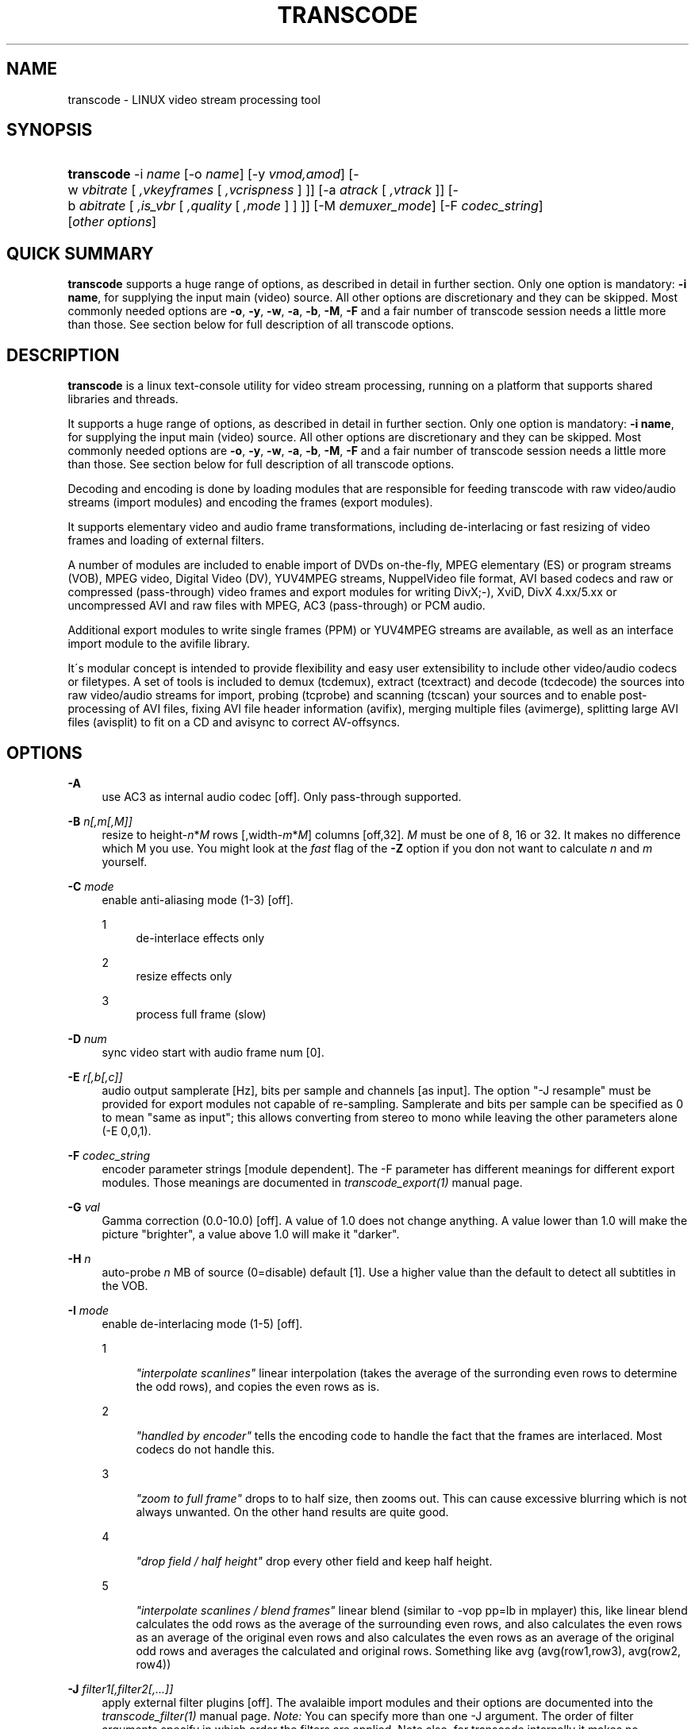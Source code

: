.\"     Title: transcode
.\"    Author: 
.\" Generator: DocBook XSL Stylesheets v1.73.2 <http://docbook.sf.net/>
.\"      Date: 14th July 2008
.\"    Manual: 14th July 2008
.\"    Source: transcode(1)
.\"
.TH "TRANSCODE" "1" "14th July 2008" "transcode(1)" "14th July 2008"
.\" disable hyphenation
.nh
.\" disable justification (adjust text to left margin only)
.ad l
.SH "NAME"
transcode \- LINUX video stream processing tool
.SH "SYNOPSIS"
.HP 10
\fBtranscode\fR \-i\ \fIname\fR [\-o\ \fIname\fR] [\-y\ \fIvmod,amod\fR] [\-w\ \fIvbitrate\fR\ [\ \fI,vkeyframes\fR\ [\ \fI,vcrispness\fR\ ]\ ]] [\-a\ \fIatrack\fR\ [\ \fI,vtrack\fR\ ]] [\-b\ \fIabitrate\fR\ [\ \fI,is_vbr\fR\ [\ \fI,quality\fR\ [\ \fI,mode\fR\ ]\ ]\ ]] [\-M\ \fIdemuxer_mode\fR] [\-F\ \fIcodec_string\fR] [\fIother\fR\ \fIoptions\fR]
.SH "QUICK SUMMARY"
.PP

\fBtranscode\fR
supports a huge range of options, as described in detail in further section\&. Only one option is mandatory:
\fB\-i name\fR, for supplying the input main (video) source\&. All other options are discretionary and they can be skipped\&. Most commonly needed options are
\fB\-o\fR,
\fB\-y\fR,
\fB\-w\fR,
\fB\-a\fR,
\fB\-b\fR,
\fB\-M\fR,
\fB\-F\fR
and a fair number of transcode session needs a little more than those\&. See section below for full description of all transcode options\&.
.SH "DESCRIPTION"
.PP

\fBtranscode\fR
is a linux text\-console utility for video stream processing, running on a platform that supports shared libraries and threads\&.
.PP
It supports a huge range of options, as described in detail in further section\&. Only one option is mandatory:
\fB\-i name\fR, for supplying the input main (video) source\&. All other options are discretionary and they can be skipped\&. Most commonly needed options are
\fB\-o\fR,
\fB\-y\fR,
\fB\-w\fR,
\fB\-a\fR,
\fB\-b\fR,
\fB\-M\fR,
\fB\-F\fR
and a fair number of transcode session needs a little more than those\&. See section below for full description of all transcode options\&.
.PP
Decoding and encoding is done by loading modules that are responsible for feeding transcode with raw video/audio streams (import modules) and encoding the frames (export modules)\&.
.PP
It supports elementary video and audio frame transformations, including de\-interlacing or fast resizing of video frames and loading of external filters\&.
.PP
A number of modules are included to enable import of DVDs on\-the\-fly, MPEG elementary (ES) or program streams (VOB), MPEG video, Digital Video (DV), YUV4MPEG streams, NuppelVideo file format, AVI based codecs and raw or compressed (pass\-through) video frames and export modules for writing DivX;\-), XviD, DivX 4\&.xx/5\&.xx or uncompressed AVI and raw files with MPEG, AC3 (pass\-through) or PCM audio\&.
.PP
Additional export modules to write single frames (PPM) or YUV4MPEG streams are available, as well as an interface import module to the avifile library\&.
.PP
It\'s modular concept is intended to provide flexibility and easy user extensibility to include other video/audio codecs or filetypes\&. A set of tools is included to demux (tcdemux), extract (tcextract) and decode (tcdecode) the sources into raw video/audio streams for import, probing (tcprobe) and scanning (tcscan) your sources and to enable post\-processing of AVI files, fixing AVI file header information (avifix), merging multiple files (avimerge), splitting large AVI files (avisplit) to fit on a CD and avisync to correct AV\-offsyncs\&.
.SH "OPTIONS"
.PP
\fB\-A \fR
.RS 4
use AC3 as internal audio codec [off]\&. Only pass\-through supported\&.
.RE
.PP
\fB\-B \fR \fIn[,m[,M]]\fR
.RS 4
resize to height\-\fIn\fR*\fIM\fR
rows [,width\-\fIm\fR*\fIM\fR] columns [off,32]\&.
\fIM\fR
must be one of 8, 16 or 32\&. It makes no difference which M you use\&. You might look at the
\fIfast\fR
flag of the
\fB\-Z\fR
option if you don not want to calculate
\fIn\fR
and
\fIm\fR
yourself\&.
.RE
.PP
\fB\-C \fR \fImode\fR
.RS 4
enable anti\-aliasing mode (1\-3) [off]\&.
.PP
1
.RS 4
de\-interlace effects only
.RE
.PP
2
.RS 4
resize effects only
.RE
.PP
3
.RS 4
process full frame (slow)
.RE
.RE
.PP
\fB\-D \fR \fInum\fR
.RS 4
sync video start with audio frame num [0]\&.
.RE
.PP
\fB\-E \fR \fIr[,b[,c]]\fR
.RS 4
audio output samplerate [Hz], bits per sample and channels [as input]\&. The option "\-J resample" must be provided for export modules not capable of re\-sampling\&. Samplerate and bits per sample can be specified as 0 to mean "same as input"; this allows converting from stereo to mono while leaving the other parameters alone (\-E 0,0,1)\&.
.RE
.PP
\fB\-F \fR \fIcodec_string\fR
.RS 4
encoder parameter strings [module dependent]\&. The \-F parameter has different meanings for different export modules\&. Those meanings are documented in
\fItranscode_export(1)\fR
manual page\&.
.RE
.PP
\fB\-G \fR \fIval\fR
.RS 4
Gamma correction (0\&.0\-10\&.0) [off]\&. A value of 1\&.0 does not change anything\&. A value lower than 1\&.0 will make the picture "brighter", a value above 1\&.0 will make it "darker"\&.
.RE
.PP
\fB\-H \fR \fIn\fR
.RS 4
auto\-probe
\fIn\fR
MB of source (0=disable) default [1]\&. Use a higher value than the default to detect all subtitles in the VOB\&.
.RE
.PP
\fB\-I \fR \fImode\fR
.RS 4
enable de\-interlacing mode (1\-5) [off]\&.
.PP
1
.RS 4

\fI"interpolate scanlines"\fR
linear interpolation (takes the average of the surronding even rows to determine the odd rows), and copies the even rows as is\&.
.RE
.PP
2
.RS 4

\fI"handled by encoder"\fR
tells the encoding code to handle the fact that the frames are interlaced\&. Most codecs do not handle this\&.
.RE
.PP
3
.RS 4

\fI"zoom to full frame"\fR
drops to to half size, then zooms out\&. This can cause excessive blurring which is not always unwanted\&. On the other hand results are quite good\&.
.RE
.PP
4
.RS 4

\fI"drop field / half height"\fR
drop every other field and keep half height\&.
.RE
.PP
5
.RS 4

\fI"interpolate scanlines / blend frames"\fR
linear blend (similar to \-vop pp=lb in mplayer) this, like linear blend calculates the odd rows as the average of the surrounding even rows, and also calculates the even rows as an average of the original even rows and also calculates the even rows as an average of the original odd rows and averages the calculated and original rows\&. Something like avg (avg(row1,row3), avg(row2, row4))
.RE
.RE
.PP
\fB\-J \fR \fIfilter1[,filter2[,\&.\&.\&.]]\fR
.RS 4
apply external filter plugins [off]\&. The avalaible import modules and their options are documented into the
\fItranscode_filter(1)\fR
manual page\&.
\fINote:\fR
You can specify more than one \-J argument\&. The order of filter arguments specify in which order the filters are applied\&. Note also, for transcode internally it makes no difference whether you do "\-J filter1 \-J filter2" or "\-J filter1,filter2"\&. Use \'tcmodinfo \-i
\fINAME\fR\' to get more information about the filter_\fINAME\fR\&. Not all filters support this but most of them do\&. Some of the filter plugins have additional documentation in the docs/ directory\&.
.RE
.PP
\fB\-L \fR \fIn\fR
.RS 4
seek to VOB stream offset
\fIn\fRx2kB default [0]\&. This option is usually calculated automatically when giving \-\-nav_seek and \-c\&.
.RE
.PP
\fB\-K \fR
.RS 4
enable black/white by removing colors mode (grayscale) [off]\&. Please note this does not necessarily lead to a smaller image / better compression\&. For YUV mode, this is done by emptying the chroma planes, for RGB mode a weightend grayscale value is computed\&.
.RE
.PP
\fB\-M \fR \fImode\fR
.RS 4
demuxer PES AV sync modes (0\-4) [1]\&.
.PP
\fIOverview\fR
.RS 4
The demuxer takes care that the right video frames go together with the right audio frame\&. This can sometimes be a complex task and transcode tries to aid you as much as possible\&.
\fIWARNING:\fR
It does make a difference if you (the user) specifies a demuxer to use or if transcode resp\&. tcprobe(1) chooses the one which it thinks is right for your material\&. This is done on purpose to avoid mystic side\-effects\&. So think twice, wether you specify a demuxer or let transcode choose one or you might end up with an off\-sync result\&.
.RE
.PP
0
.RS 4
Pass\-through\&. Do not mess with the stream, switch off any synchronization/demuxing process\&.
.RE
.PP
1
.RS 4
PTS only (default)\&. Synchronize video and audio by inspecting PTS/DTS time stamps of audio and video\&. Preferred mode for PAL VOB streams and DVDs\&.
.RE
.PP
2
.RS 4
NTSC VOB stream synchronization feature\&. This mode generates synchronization information for transcode by analyzing the frame display time\&.
.RE
.PP
3
.RS 4
(like \-M 1): sync AV at initial PTS, but invokes "\-D/\-\-av_fine_ms" options internally based on "tcprobe" PTS analysis\&. PTS stands for Presentation Time Stamp\&.
.RE
.PP
4
.RS 4
(like \-M 2): initial PTS / enforce frame rate, with additional frame rate enforcement (for NTSC)\&.
.RE
.RE
.PP
\fB\-N \fR \fIformat\fR
.RS 4
select export format\&. Default is mp3 for audio, and module\-dependant format for video\&. This option has two different behaviours and accepts two different set of options, as side\-effect of ongoing export module transition\&. For old\-style modules (current default, as found in 1\&.0\&.x series), argument is audio format ID has hexadecimal value: see below for a list of recognized IDs\&. Default id, so default format for audio exported track, is MP3 (0x55)\&. If you are using, the transcode\'s the new\-style encode/multiplex modules (still under development, see the encode and multiplex directories), argument is a comma\-separated pair of export format names\&. Use tcmodinfo tool to check out what new\-style export module support what formats\&.
.sp
Available format for old\-style behaviour are:
.PP
\fI0x1\fR
.RS 4
PCM uncompressed audio
.RE
.PP
\fI0x50\fR
.RS 4
MPEG layer\-2 aka MP2
.RE
.PP
\fI0x55\fR
.RS 4
MPEG layer\-3 aka MP3\&. Also have a look at \-\-lame_preset if you intend to do VBR audio\&.
.RE
.PP
\fI0x2000\fR
.RS 4
AC3 audio
.RE
.PP
\fI0xfffe\fR
.RS 4
OGG/Vorbis audio
.RE
.RE
.PP
\fB\-O \fR
.RS 4
skip flushing of buffers at encoder stop [off, do flushing at each stop]\&.
.RE
.PP
\fB\-P \fR \fIflag\fR
.RS 4
pass\-through flag (0=off|1=V|2=A|3=A+V) [0]\&. Pass\-through for
\fIflag\fR
!= 1 is broken and not a trivial thing to fix\&.
.sp
You can pass\-through DV video, AVI files and MPEG2 video\&. When doing MPEG2 pass\-through (together with the \-y raw module), you can give a requantization factor by using \-w (for example \-w 1\&.5), this will make the MPEG2 stream smaller\&.
.sp
The pass\-through mode is useful for reconstruction of a broken index of an AVI file\&. The \-x ffmpeg import\-module analyzes the compressed bitstream and can detect a keyframe for DIV3, MPEG4 (DivX, XviD, \&.\&.) and other formats\&. It then sets an internal flag which the export module will respect when writing the frame out\&.
.RE
.PP
\fB\-Q \fR \fIn[,m]\fR
.RS 4
encoding[,decoding] quality (0=fastest\-5=best) [5,5]\&.
.RE
.PP
\fB\-R \fR \fIn[,f1[,f2]]\fR
.RS 4
enable multi\-pass encoding (0\-3) [0,divx4\&.log,pcm\&.log]\&.
.PP
0 Constant bitrate (CBR) encoding\&. [default]
.RS 4
The codec tries to achieve constant bitrate output\&. This means, each encoded frame is mostly the same size\&. This type of encoding can help in maintaining constant filling of hardware buffer on set top players or smooth streaming over networks\&. By the way, Constant bitrate is often obtained sacrifying quality during high motion scenes\&.
.RE
.PP
1 Variable bitrate encoding: First pass\&.
.RS 4
In this mode, the codec analyses the complete sequence in order to collect data that can improve the distribution of bits in a second VBR pass\&. The collected data is written to second sub argument (default: divx4\&.log)\&. This data is codec dependant and cannot be used across codecs\&. It is strongly advised to use the same codec settings for the VBR analysis pass and the VBR encoding pass if you want predictable results\&.
.sp
The video output of the first pass is not of much use and can grow very large\&. It\'s a good idea to not save the video output to a file but directly to /dev/null\&. Usually the bitrate is ignored during first pass\&.
.sp
Disabling audio export makes sense too, so use \-y codec,null\&. It is
\fInot\fR
recommended to disable the audio
\fIimport\fR
because transcode might drop video frames to keep audio and video in sync\&. This is not possible when the audio import is disabled\&. It may lead to the fact that the codec will see a different sequence of frames which effectively renders the log file invalid\&.
.RE
.PP
2 Variable bitrate encoding: Second pass\&.
.RS 4
The first pass allowed the codec collecting data about the complete sequence\&. During the second pass, the codec will use that data in order to find an efficient bit distribution that respects both the desired bitrate and the natural bitrate curve shape\&. This ensures a good compromise between quality and desired bitrate\&.
.sp
Make sure you activate both sound and video encoding during this pass\&.
.RE
.PP
3 Constant quantizer encoding\&.
.RS 4
The quantizer is the "compression level" of the picture\&. The lower the quantizer is, the higher is the quality of the picture\&. This mode can help in making sure the sequence is encoded at constant quality, but no prediction can be made on the final bitrate\&. When using this mode, the
\fB\-w\fR
option changes its meaning, it now takes the quantizer ranging from 1 to 31\&. Note that constant quantizer encoding is not supported with some codecs (notably mpeg1/2/4 with \-y ffmpeg)\&.
.RE
.RE
.PP
\fB\-S \fR \fIunit[,s1\-s2]\fR
.RS 4
process program stream unit[,s1\-s2] sequences [0,all]\&. This option is a bit redundant to \-\-psu*\&. This option lets you specify which units you want to have decoded or skipped\&. At a program stream unit boundary, all (internal) mpeg timers are reset to 0\&. tcprobe will tell you how many units are in one file\&.
.RE
.PP
\fB\-T \fR \fIt[,c[,a]]\fR
.RS 4
select DVD title[,chapter[,angle]] [1,1,1]\&. Only a single chapter is transcoded\&. Use
\fB\-T\fR
1,\-1 to trancode all chapters in a row\&. You can even specify chapter ranges\&.
.RE
.PP
\fB\-U \fR \fIbase\fR
.RS 4
process DVD in chapter mode to base\-ch%02d\&.avi [off]\&.
.RE
.PP
\fB\-V \fR \fIformat\fR
.RS 4
select video layout / colour space for internal processing\&. Possible values for this options are: yuv420p (default), yuv422p, rgb24
.sp
yuv420p is default because it is most codecs\' internal format so there is no need for conversions\&. Some modules may not support it though: use rgb in that case\&.
.sp
rgb24 is the old (pre\-0\&.6\&.13) transcode internal format\&. Most codecs do not support this format natively and have to convert it to/from YUV first, so only use this option if you\'re really sure or you want to use a module that doesn\'t support YUV\&.
.sp
yuv422p is an experimental feature and a developers playground\&. Not many import, export and filter modules support this colorspace\&. A 4:2:2 colorspace offers much more quality than the consumer oriented 4:2:0 colorspaces like I420/YV12\&. Most equipment in film and video post\-production uses YUV422\&. YUV422 doubles the precision for chroma (color difference) information in the image\&.
.sp
All internal transformations are supported in YUV422 mode (clipping, flipping, zooming, etc)\&.
.RE
.PP
\fB\-W \fR \fIn,m[,nav_file]\fR
.RS 4
autosplit and process part
\fIn\fR
of
\fIm\fR
(VOB only) [off]
.RE
.PP
\fB\-X \fR \fIn[,m,[M]]\fR
.RS 4
resize to height+\fIn\fR*\fIM\fR
rows [,width+\fIm\fR*\fIM\fR] columns [off,32]\&. M must be one of 8, 16 or 32\&. It makes no difference which M you use\&. You might look at the
\fIfast\fR
flag of the
\fB\-Z\fR
option if you do not want to calculate
\fIn\fR
and
\fIm\fR
yourself\&.
.RE
.PP
\fB\-Y \fR \fItop[,left[,bottom[,right]]]\fR
.RS 4
select (encoder) frame region by clipping border\&. Negative values add a border [off]\&.
.RE
.PP
\fB\-Z \fR \fIwidthxheight[,fast|interlaced]\fR
.RS 4
resize to
\fIwidth\fR
columns,
\fIheight\fR
rows with filtering [off,notfast,notinterlaced]\&. If
\fIfast\fR
is given, transcode will calculate the parameters for
\fB\-X\fR
and/or
\fB\-B\fR\&. The file
\fBfast\fR
can only be used when the import and export geometry of an image is a multiple of 8\&.
.sp
In fast mode, a faster but less precise resizing algorithm will be used resulting in a slightly less good quality\&. Beside this (small) drawback, it is worth a try\&.
.sp
If
\fIinterlaced\fR
is given, transcode will assume the frame is interlaced when resizing, and resize each field independently\&. This will give better results on interlaced video, but is incompatible with fast mode\&. Also, the height (both old and new) must be a multiple of 4\&.
.sp
It is also possible to omit
\fIwidth\fR
OR
\fIheight\fR\&. In this case, transcode will calculate the missing value using the import aspect ratio\&. The new value will be aligned to be a multiple of 8\&. Using an additional
\fIfast\fR
or
\fIinterlaced\fR
is also possible\&.
.sp
Examples (assume input is a 16:9 coded file at 720x576):
.sp
.RS 4
.nf
                        \-Z 576x328           uses filtered zoom\&.
                        \-Z 576x328,fast      uses fast zoom\&.
                        \-Z 576x,fast         guess 328 and do fast zoom\&.
                        \-Z x328,interlaced   guess 576 and do interlaced zoom\&.
                    
.fi
.RE
If you also set
\fB\-\-export_prof\fR, you can use just "fast" to indicate that fast resizing is wanted (likewise with "interlaced")\&.
.RE
.PP
\fB\-a \fR \fIach[,vch]\fR
.RS 4
extract audio[,video] track for encoding\&.
.RE
.PP
\fB\-b \fR \fIb[,v,[q,[m]]]\fR
.RS 4
audio encoder bitrate kBits/s[,vbr[,quality[,mode]]] [128,0,5,0]
.sp
The
\fImode\fR
parameter specifies which modus lame should use for encoding\&. Available modes are:
.PP
0
.RS 4
Joint Stereo (default)
.RE
.PP
1
.RS 4
Full stereo
.RE
.PP
2
.RS 4
Mono
.RE
.RE
.PP
\fB\-c \fR \fIf1\-f2[,f3\-f4[, \&.\&.\&. ] ]\fR
.RS 4
encode only frames
\fIf1\-f2\fR
[and
\fIf3\-f4\fR]\&. Default is to encode all available frames\&. Use this and you\'ll get statistics about remaining encoding time\&. The
\fIf[N]\fR
parameters may also be timecodes in the HH:MM:SS\&.FRAME format\&. Example:
.sp
.RS 4
.nf
                        \-c 500\-0:5:01,:10:20\-1:18:02\&.1
                    
.fi
.RE
Will encode only from frame 500 to 5 minutes and 1 second and from 10 min, 20 sec to 1 hour, 18 min, 2 sec and one frame\&.
.sp
Note that transcode starts counting frames at
0
and excludes the last frame specified\&. That means that "\fB\-c\fR
0\-100" will encoded 100 frames starting at frame
0
up to frame
99
.RE
.PP
\fB\-d \fR
.RS 4
swap bytes in audio stream [off]\&. In most cases, DVD PCM audio tracks require swapping of audio bytes
.RE
.PP
\fB\-e \fR \fIr[,b[,c]]\fR
.RS 4
PCM audio stream parameter\&. Sample rate [Hz], bits per sample and number of channels [48000,16,2]\&. Normally this is autodetected\&.
.RE
.PP
\fB\-f \fR \fIrate[,frc]\fR
.RS 4
import video frame rate[,frc] [25\&.000,0]\&. If
\fIfrc\fR
(frame rate code) is specified, transcode will calculate the precise frames per second internally\&. Valid values for
\fIfrc\fR
are:
.PP
1
.RS 4
23\&.976 (24000/1001\&.0)
.RE
.PP
2
.RS 4
24
.RE
.PP
3
.RS 4
25
.RE
.PP
4
.RS 4
29\&.970 (30000/1001\&.0)
.RE
.PP
5
.RS 4
30
.RE
.PP
6
.RS 4
50
.RE
.PP
7
.RS 4
59\&.940 (2 * 29\&.970)
.RE
.PP
8
.RS 4
60
.RE
.PP
9
.RS 4
1
.RE
.PP
10
.RS 4
5
.RE
.PP
11
.RS 4
10
.RE
.PP
12
.RS 4
12
.RE
.PP
13
.RS 4
15
.RE
.RE
.PP
\fB\-g \fR \fIWidthxHeight\fR
.RS 4
video stream frame size [720x576]\&.
.RE
.PP
\fB\-h\fR
.RS 4
print out usage information\&.
.RE
.PP
\fB\-i \fR \fIname\fR
.RS 4
input file/directory/device/mountpoint/host name, default is [/dev/zero]\&.
.RE
.PP
\fB\-j \fR \fItop[,left[,bottom[,right]]]\fR
.RS 4
select frame region by clipping border\&. Negative values add a border [off]\&.
.RE
.PP
\fB\-k \fR
.RS 4
swap red/blue (Cb/Cr) in video frame [off]\&. Use if people have blue faces\&.
.RE
.PP
\fB\-l \fR
.RS 4
mirror video frame [off]\&.
.RE
.PP
\fB\-m \fR \fIfile\fR
.RS 4
write audio stream to separate file [off]\&.
.RE
.PP
\fB\-n \fR \fI0xnn\fR
.RS 4
import audio format id [0x2000]\&. Normally, this is autodetected\&.
.RE
.PP
\fB\-o \fR \fIfile\fR
.RS 4
output file name, default is [/dev/null]\&.
.RE
.PP
\fB\-p \fR \fIfile\fR
.RS 4
read audio stream from separate file [off]\&.
.RE
.PP
\fB\-q \fR \fIdebuglevel\fR
.RS 4
possible values for debuglevel:
.PP
0
.RS 4
QUIET
.RE
.PP
1
.RS 4
INFO
.RE
.PP
2
.RS 4
DEBUG
.RE
.PP
4
.RS 4
STATS
.RE
.PP
8
.RS 4
WATCH
.RE
.PP
16
.RS 4
FLIST
.RE
.PP
32
.RS 4
VIDCORE
.RE
.PP
64
.RS 4
SYNC
.RE
.PP
128
.RS 4
COUNTER
.RE
.PP
256
.RS 4
PRIVATE
.RE
.RE
.PP
\fB\-r \fR \fIn[,m]\fR
.RS 4
reduce video height/width by n[,m] [off]\&. Example:
\fB\-r\fR
2 will rescale the framesize of a 720x576 file to 360x288\&.
.RE
.PP
\fB\-s \fR \fIgain,[center,[front,[rear]]]\fR
.RS 4
increase volume of audio stream by gain,[center,front,rear] default [off,1,1,1]\&.
.RE
.PP
\fB\-t \fR \fIn,base\fR
.RS 4
split output to
\fIbase\fR%03d\&.avi with
\fIn\fR
frames [off]\&.
.RE
.PP
\fB\-u \fR \fIm[,n]\fR
.RS 4
use
\fIm\fR
framebuffer[,\fIn\fR
threads] for AV processing [10,1]\&.
.RE
.PP
\fB\-v \fR
.RS 4
print version\&.
.RE
.PP
\fB\-w \fR \fIb[,k[,c]]\fR
.RS 4
encoder bitrate[,keyframes[,crispness]] [(6000 for MPEG 1/2, 1800 for others),250,100]\&.
.RE
.PP
\fB\-\-video_max_bitrate \fR \fIb\fR
.RS 4
Use
\fIb\fR
as maximal bitrate (kbps) when encoding variable bitrate streams\&.
.RE
.PP
\fB\-x \fR \fIvmod[,amod]\fR
.RS 4
video[,audio] import modules [auto,auto]\&. If omitted, transcode will probefor appropriate import modules\&. The avalaible import modules and their options are documented into the
\fItranscode_import(1)\fR
manual page\&.
.RE
.PP
\fB\-y \fR \fIvmod[,amod[,mmod]]\fR
.RS 4
video[,audio[,multiplex]] export modules [null]\&. If omitted, transcode will encode to the
\fInull\fR
module\&. If a multiplex module is given, transcode will use the new\-style encode/multiplex modules (still under development, see the encode and multiplex directories); if no multiplex module is given, the traditional export modules will be used\&. The avalaible export, encoder and multiplexor modules and their options are documented into the
\fItranscode_export(1)\fR
manual page\&.
.RE
.PP
\fB\-\-accel \fR \fItype\fR
.RS 4
enforce experimental IA32 acceleration for type [autodetect]\&.
\fItype\fR
may be one of
.PP
\fIC\fR
.RS 4
No acceleration
.RE
.PP
\fIia32asm\fR
.RS 4
plain x86 assembly
.RE
.PP
\fImmx\fR
.RS 4
MMX instruction set
.RE
.PP
\fI3dnow\fR
.RS 4
3DNow! instruction set
.RE
.PP
\fIsse\fR
.RS 4
SSE instruction set
.RE
.PP
\fIsse2\fR
.RS 4
SSE2 instruction set
.RE
.RE
.PP
\fB\-\-avi_limit \fR\fIN\fR
.RS 4
split/rotate output AVI file after N MB [2048]\&.
.RE
.PP
\fB\-\-avi_comments \fR \fIF\fR
.RS 4
Read AVI header comments from file
\fIF\fR
[off]\&. The AVI file format supports so\-called tomb\-stone data\&. It can be used to write annotations into the AVI file\&.
.sp
See the file
\fIdocs/avi_comments\&.txt\fR
for a sample input file with all tags\&. When the file is read, empty lines and lines starting with \'#\' are ignored\&. The syntax is: "TAG<space>STRING"\&. The order of the tags does not matter\&. If a tag has no string following it, it is ignored\&. That means, you can use the file docs/avi_comments\&.txt as input and only fill out the fields you want\&.
.sp
A very simple example is:
.sp
.RS 4
.nf
                        \-\-\-\-\-\-\-\-\-\-\-\-\-\-\-\-snip\-\-\-\-\-\-\-\-\-\-\-\-\-\-\-\-
                        INAM My 1st Birthday
                        ISBJ My first steps!
                        IART My proud family
                        \-\-\-\-\-\-\-\-\-\-\-\-\-\-\-\-snip\-\-\-\-\-\-\-\-\-\-\-\-\-\-\-\-
                    
.fi
.RE
Keep in mind that there is no endless space in the AVI header, most likely its around 1000 bytes\&.
.RE
.PP
\fB\-\-zoom_filter \fR \fIstring\fR
.RS 4
use filter string for video resampling
\fB\-Z\fR
[Lanczos3] The following filters are available:
.PP
Bell
.RS 4
.RE
.PP
Box
.RS 4
.RE
.PP
Lanczos3 (default)
.RS 4
.RE
.PP
Mitchell
.RS 4
.RE
.PP
Hermite
.RS 4
.RE
.PP
B_spline
.RS 4
.RE
.PP
Triangle
.RS 4
.RE
.RE
.PP
\fB\-\-cluster_percentage \fR
.RS 4
use percentage mode for cluster encoding
\fB\-W\fR> [off]
.RE
.PP
\fB\-\-cluster_chunks \fR \fIa\-b\fR
.RS 4
process chunk range instead of selected chunk [off]
.RE
.PP
\fB\-\-export_asr \fR \fIC\fR
.RS 4
set export aspect ratio code
\fIC\fR
[as input] Valid codes for
\fIC\fR
are:
.PP
1
.RS 4
1:1
.RE
.PP
2
.RS 4
4:3
.RE
.PP
3
.RS 4
16:9
.RE
.PP
4
.RS 4
2\&.21:1
.RE
.RE
.PP
\fB\-\-export_prof \fR \fIS\fR
.RS 4
WARNING: this option will be renamed as
\fB\-\-export_profile\fR
in future releases\&.
.sp
Select an export profile {vcd, svcd, xvcd, dvd} [\-pal|\-ntsc|\-secam]\&. Default is no profile\&.
.sp
If you set this meta option to one of the values below, transcode will adjust some internal paramaters as well as geometry and clipping\&. If no export modules are specified, mpeg2enc for video and mp2enc for audio are used when compiled with mjpegtools support\&.
.sp
Valid values for
\fIS\fR
are e\&.g\&. vcd, vcd\-pal, vcd\-ntsc, svcd, svcd\-pal, \&.\&.\&.
.sp
xvcd profile is equal to svcd except that it allows for up to 9000 Kbps video bitrate (default is 5000) and arbitrary audio samplerate\&.
.sp
When one of the above is used, transcode will calculate the needed clipping and resizing values for you based on the import and export aspect ratio\&. This is especially handy if you want to encode a 16:9 DVD into a 4:3 SVCD for example\&. Transcode internally then sets \-\-pre_clip to add the black bars ("letterboxing")\&.
.sp
If you use "vcd" instead of "vcd\-pal" or "vcd\-ntsc", transcode will make an educated guess if PAL or NTSC vcd is wanted\&. The same is true for the other profiles\&. When the input file has no aspect ratio information at all, transcode guesses it based on the import frame sizes\&. You can set the import aspect ratio by giving
\fB\-\-import_asr\fR
CODE\&.
.sp
Examples (assume input is a 16:9 coded file at 720x576 (PAL)):
.sp
.RS 4
.nf
                        \-\-export_prof svcd      clip top/bot \-96; resizes to 480x576
                        \-\-export_prof vcd\-ntsc  clip top/bot \-96; resizes to 352x240
                    
.fi
.RE
This enables simpilified commandlines where transcode tries to set sensible values for mpeg export\&. When you don\'t specify an export module with \-y, mpeg2enc will be used\&.
.sp
.RS 4
.nf
                        transcode \-i vob/ \-\-export_prof svcd \-Z fast \-o test
                    
.fi
.RE
The ffmpeg export module `\-y ffmpeg\' does support profiles as well\&. The module tries to be smart and sets internal ffmpeg parameters which are otherwise quite tricky to find out\&. Usage is similar to the above\&.
.sp
.RS 4
.nf
                        transcode \-i vob/ \-\-export_prof dvd \-y ffmpeg \-o test \-m test\&.ac3
                        tcmplex \-m d \-i test\&.m2v \-p test\&.ac3 \-o test\&.mpg
                    
.fi
.RE
.RE
.PP
\fB\-\-export_par \fR \fIC[,N]\fR
.RS 4
set export pixel aspect ratio to
\fIC\fR[,\fIN\fR]\&. To encode anamorphic material, transcode can encode the target pixel aspect ratio into the file\&. This is NOT the actual aspect ratio of the image, but only the amount by which every single pixel is stretched when played with an aspect ratio aware application, like mplayer\&.
.sp
To encode at non standard aspect ratios, set both
\fIC\fR
and
\fIN\fR\&. E\&.g\&. to make every pixel twice as high as it\'s wide (e\&.g\&. to scale back to normal size after deinterlacing by dropping every second line)\&.
.sp
If
\fIC\fR
and
\fIN\fR
are specified, the value set for
\fIC\fR
does give the pixel aspect ratio of the width and
\fIN\fR
the one for the height\&. If only
\fIC\fR
is specified, the table below applies\&.
.sp
Valid codes for
\fIC\fR
are
.PP
1
.RS 4
1:1 No stretching
.RE
.PP
2
.RS 4
12:11 5:4 image to 4:3 (ex: 720x576 \-> 768x576)
.RE
.PP
3
.RS 4
10:11 3:2 image to 4:3 (ex: 720x480 \-> 640x480)
.RE
.PP
4
.RS 4
16:11 5:4 image to 16:9 (ex: 720x576 \-> 1024x576)
.RE
.PP
5
.RS 4
40:33 3:2 image to 16:9 (ex: 720x480 \-> 872x480)
.RE
.RE
.PP
\fB\-\-import_asr \fR \fIC\fR
.RS 4
set import aspect ratio code
\fIC\fR
[autoprobed]
.sp
Valid codes for
\fIC\fR
are
.PP
1
.RS 4
1:1
.RE
.PP
2
.RS 4
4:3
.RE
.PP
3
.RS 4
16:9
.RE
.PP
4
.RS 4
2\&.21:1
.RE
.RE
.PP
\fB\-\-keep_asr \fR
.RS 4
try to keep aspect ratio (only with \-Z) [off]
.sp
The
\fB\-\-keep_asr\fR
options changes the meaning of
\fB\-Z\fR\&. It tries to fit the video into a framesize specified by
\fB\-Z\fR
by keeping the
\fIoriginal\fR
aspect ratio\&.
.sp
.RS 4
.nf
                        +\-\-\-\-\-\-\-\-\-\-\-\-\-\-\-\-+                            +\-\-\-480\-\-\-\-\-+
                        |                |                            | black     |
                        |720x306 = 2\&.35:1| \-> \-Z 480x480 \-\-keep_asr \->|\-\-\-\-\-\-\-\-\-\-\-4
                        |                |                            | 480x204   8
                        +\-\-\-\-\-\-\-\-\-\-\-\-\-\-\-\-+                            |\-\-\-\-\-\-\-\-\-\-\-0
                        | black     |
                        +\-\-\-\-\-\-\-\-\-\-\-+
                    
.fi
.RE
Consider
\fB\-\-keep_asr\fR
a wrapper for calculating
\fB\-Y\fR
options and
\fB\-Z\fR
options\&.
.RE
.PP
\fB\-\-mplayer_probe \fR
.RS 4
use external mplayer binary to probe stream, reset default import modules as mplayer ones [off]\&. Default is to use internal probing code\&. Using this option without mplayer import modules (\fB\-x\fR
mplayer) can lead to unpredictable and possibly wrong results\&.
.RE
.PP
\fB\-\-quantizers \fR \fImin,max\fR
.RS 4
set encoder min/max quantizer\&. This is meaningfull only for video codecs of MPEG family\&. For other kind of codecs, this options is harmless\&. [2,31]
.RE
.PP
\fB\-\-divx_rc \fR \fIp,rp,rr\fR
.RS 4
divx encoder rate control parameter [2000,10,20]
.RE
.PP
\fB\-\-divx_vbv_prof \fR \fIN\fR
.RS 4
divx5 encoder VBV profile (0=free\-5=hiqhq) [3]\&. Sets a predefined profile for the Video Bitrate Verifier\&. If
\fIN\fR
is set to zero, no profile is applied and the user specified values from
\fB\-\-divx_vbv\fR
are used\&.
.sp
Valid profiles
.PP
0
.RS 4
Free/No profile ( Use supplied values )
.RE
.PP
1
.RS 4
Handheld ( 320, 16, 3072 )
.RE
.PP
2
.RS 4
Portable ( 1920, 64, 12288 )
.RE
.PP
3
.RS 4
Home Theatre ( 10000, 192, 36864 )
.RE
.PP
4
.RS 4
High Definition ( 20000, 384, 73728 )
.RE
.RE
.PP
\fB\-\-divx_vbv \fR \fIbr,sz,oc\fR
.RS 4
divx5 encoder VBV params (bitrate,size,occup\&.) [10000,192,36864] These parameters are normally set through the profile parameter
\fB\-\-divx_vbv_prof\fR\&. Do not mess with theses value unless you are absolutely sure of what you are doing\&. Transcode internally multiplicates vbv_bitrate with 400, vbv_size with 16384 and vbv_occupancy with 64 to ensure the supplied values are multiples of what the encoder library wants\&.
.RE
.PP
\fB\-\-export_fps \fR \fIrate[,frc]\fR
.RS 4
set export frame rate (and code) [as input]\&.Valid values for
\fIfrc\fR
are
.sp
frc rate
.PP
1
.RS 4
23\&.976 (24000/1001\&.0)
.RE
.PP
2
.RS 4
24
.RE
.PP
3
.RS 4
25
.RE
.PP
4
.RS 4
29\&.970 (30000/1001\&.0)
.RE
.PP
5
.RS 4
30
.RE
.PP
6
.RS 4
50
.RE
.PP
7
.RS 4
59\&.940 (2 * 29\&.970)
.RE
.PP
8
.RS 4
60
.RE
.PP
9
.RS 4
1
.RE
.PP
10
.RS 4
5
.RE
.PP
11
.RS 4
10
.RE
.PP
12
.RS 4
12
.RE
.PP
13
.RS 4
15
.RE
.RE
.PP
\fB\-\-export_frc \fR \fIF\fR
.RS 4
set export frame rate code
\fIF\fR
[as input]\&.
\fIObsolete\fR, use
\fB\-\-export_fps\fR
0,F
.RE
.PP
\fB\-\-hard_fps \fR
.RS 4
disable smooth dropping (for variable fps clips) [off]\&. See /docs/framerate\&.txt for more information\&.
.RE
.PP
\fB\-\-pulldown \fR
.RS 4
set MPEG 3:2 pulldown flags on export [off]
.RE
.PP
\fB\-\-antialias_para \fR \fIw,b\fR
.RS 4
center pixel weight, xy\-bias [0\&.333,0\&.500]
.RE
.PP
\fB\-\-no_audio_adjust \fR
.RS 4
disable internal audio frame sample adjustment [off]
.RE
.PP
\fB\-\-no_bitreservoir \fR
.RS 4
disable lame bitreservoir for MP3 encoding [off]
.RE
.PP
\fB\-\-config_dir \fR \fIdir\fR
.RS 4
Assume config files are in this
\fIdir\fR\&. This only affects the \-y ffmpeg and \-y xvid4 modules\&. It gives the path where the modules search for their configuration\&.
.RE
.PP
\fB\-\-lame_preset \fR \fIname[,fast]\fR
.RS 4
use lame preset with
\fIname\fR
[off]\&. Lame features some built\-in presets\&. Those presets are designed to provide the highest possible quality\&. They have for the most part been subject to and tuned via rigorous listening tests to verify and achieve this objective\&. These are continually updated to coincide with the latest developments that occur and as a result should provide you with nearly the best quality currently possible from LAME\&. Any of those VBR presets can also be used in fast mode, using the new vbr algorithm\&. This mode is faster, but its quality could be a little lower\&. To enable the fast mode, append "\fI,fast\fR"
.PP
\fI<N kbps>\fR
.RS 4
Using this preset will usually give you good quality at a specified bitrate\&. Depending on the bitrate entered, this preset will determine the optimal settings for that particular situation\&. While this approach works, it is not nearly as flexible as VBR, and usually will not reach the same quality level as VBR at higher bitrates\&. ABR\&.
.RE
.PP
\fImedium\fR
.RS 4
This preset should provide near transparency to most people on most music\&. The resulting bitrate should be in the 150\-180kbps range, according to music complexity\&. VBR\&.
.RE
.PP
\fIstandard\fR
.RS 4
This preset should generally be transparent to most people on most music and is already quite high in quality\&. The resulting bitrate should be in the 170\-210kbps range, according to music complexity\&. VBR\&.
.RE
.PP
\fIextreme\fR
.RS 4
If you have extremely good hearing and similar equipment, this preset will provide slightly higher quality than the "standard" mode\&. The resulting bitrate should be in the 200\-240kbps range, according to music complexity\&. VBR\&.
.RE
.PP
\fIinsane\fR
.RS 4
This preset will usually be overkill for most people and most situations, but if you must have the absolute highest quality with no regard to filesize, this is the way to go\&. This preset is the highest preset quality available\&. 320kbps CBR\&.
.RE
.PP
(taken from \fIhttp://www\&.mp3dev\&.org/mp3/doc/html/presets\&.html)\fR\&[1]
.RS 4
.RE
.RE
.PP
\fB\-\-av_fine_ms \fR \fIt\fR
.RS 4
AV fine\-tuning shift
\fIt\fR
in millisecs [autodetect] also see \-D\&.
.RE
.PP
\fB\-\-nav_seek \fR \fIfile\fR
.RS 4
use VOB or AVI navigation file [off]\&. Generate a nav file with tcdemux \-W >nav_log for VOB files or with aviindex(1) for AVI files\&.
.RE
.PP
\fB\-\-psu_mode \fR
.RS 4
process VOB in PSU, \-o is a filemask incl\&. %d [off]\&. PSU means Program Stream Unit and this mode is useful for (mostly) NTSC DVDs which have several program stream units\&.
.RE
.PP
\fB\-\-psu_chunks \fR \fIa\-b\fR
.RS 4
process only selected units
\fIa\-b\fR
for PSU mode [all]
.RE
.PP
\fB\-\-no_split \fR
.RS 4
encode to single file in chapter/psu/directory mode [off]\&. If you don\'t give this option, you\'ll end up with several files in one of the above mentioned modes\&. It is still possible to merge them with avimerge(1)\&.
.RE
.PP
\fB\-\-multi_input \fR
.RS 4

\fI(EXPERIMENTAL)\fR
enable multiple input mode: intelligently join input files in import\&. The inputs can be expressed using standard POSIX globbing\&. While theorically all input modules are supported, it is safe to use this only when dealing with constant\-sized audio (PCM) and intra\-frame only video codecs (es: MJPEG)\&. To be safe, use this mode with im, ffmpeg and raw import modules\&.
.RE
.PP
\fB\-\-pre_clip \fR \fIt[,l[,b[,r]]]\fR
.RS 4
select initial frame region by clipping border [off]
.RE
.PP
\fB\-\-post_clip \fR \fIt[,l[,b[,r]]]\fR
.RS 4
select final frame region by clipping border [off]
.RE
.PP
\fB\-\-a52_drc_off \fR
.RS 4
disable liba52 dynamic range compression [enabled]\&. If you dont specify this option, liba52 will provide the default behaviour, which is to apply the full dynamic range compression as specified in the A/52 stream\&. This basically makes the loud sounds softer, and the soft sounds louder, so you can more easily listen to the stream in a noisy environment without disturbing anyone\&.
.sp
If you let it enabled this this will totally disable the dynamic range compression and provide a playback more adapted to a movie theater or a listening room\&.
.RE
.PP
\fB\-\-a52_demux \fR
.RS 4
demux AC3/A52 to separate channels [off]
.RE
.PP
\fB\-\-a52_dolby_off \fR
.RS 4
disable liba52 dolby surround [enabled]\&. Selects whether the output is plain stereo (if the option is set) or if it is Dolby Pro Logic \- also called Dolby surround or 3:1 \- downmix (if the option is not used)\&.
.RE
.PP
\fB\-\-no_log_color \fR
.RS 4
disable colored log messages\&. By default transcode use colors in log messages in order to easily distinguish message classes\&. That behaviour can be problematic if output of transcode is a file or a pipe, so this option came handful\&.
.RE
.PP
\fB\-\-dir_mode \fR \fIbase\fR
.RS 4
process directory contents to base\-%03d\&.avi [off]
.RE
.PP
\fB\-\-frame_interval \fR \fIN\fR
.RS 4
select only every
\fIN\fRth frame to be exported [1]
.RE
.PP
\fB\-\-encode_fields \fR \fIC\fR
.RS 4
enable field based encoding (if supported) [off]\&. This option takes an argument if given to denote the order of fields\&. If the option is not given, it defaults to progressive (do not assume the picture is interlaced)
.sp
Valid codes for
\fIC\fR
are:
.PP
\fIp\fR
.RS 4
progressive (default)
.RE
.PP
\fIt\fR
.RS 4
top\-field first
.RE
.PP
\fIb\fR
.RS 4
bottom\-field first
.RE
.RE
.PP
\fB\-\-dv_yuy2_mode, \-\-dv_yv12_mode\fR
.RS 4
Indicates that libdv decodes Digital Video frames in YUY2 (packed) or YV12 (planar) mode, respectively\&. Normally transcode figures out the correct mode automatically, but if you try to transcode PAL DV files and the results look strange, try one of these options\&.
.RE
.PP
\fB\-\-write_pid \fR \fIfile\fR
.RS 4
write pid of signal thread to
\fIfile\fR
[off]\&. Enables you to terminate transcode cleanly by sending a SIGINT (2) to the pid in
\fIfile\fR\&. Please note
\fIfile\fR
will be overwritten\&. Usage example
.sp
.RS 4
.nf
                        $ transcode \&.\&.\&. \-\-write_pid /tmp/transcode\&.pid &
                        $ kill \-2 `cat /tmp/transcode\&.pid`
                    
.fi
.RE
.RE
.PP
\fB\-\-nice \fR \fIN\fR
.RS 4
set niceness to
\fIN\fR
[off]\&. The option \-\-nice which renices transcode to the given positive or negative value\&. \-10 sets a high priority; +10 a low priority\&. This might be useful for cluster mode\&.
.RE
.PP
\fB\-\-progress_meter \fR \fIN\fR
.RS 4
select type of progress meter [1]\&. Selects the type of progress message printed by transcode:
.PP
\fI0\fR
.RS 4
no progress meter
.RE
.PP
\fI1\fR
.RS 4
standard progress meter
.RE
.PP
\fI2\fR
.RS 4
raw progress data (written to standard output)
.RE
.sp
Scripts that need progress data should use type 2, since the format of type 1 is subject to change without notice\&.
.RE
.PP
\fB\-\-progress_rate \fR \fIN\fR
.RS 4
print progress every
\fIN\fR
frames [1]\&. Controls how frequently the status message is printed (every
\fIN\fR
frames)\&.
.RE
.PP
\fB\-\-socket \fR \fIFILE\fR
.RS 4
Open a socket to accept commands while running\&. See
\fItcmodinfo(1)\fR
and /docs/filter\-socket\&.txt for more information about the protocol\&.
.RE
.SH "ENVIRONMENT"
.PP
\fITRANSCODE_NO_LOG_COLOR\fR
.RS 4
if set, forces the colored logging off for all the tools of transcode suite\&.
.RE
.SH "NOTES"
.PP
*
.RS 4
Most source material parameter are auto\-detected\&.
.RE
.PP
*
.RS 4
Clipping region options are expanded symmetrically\&. Examples:
.sp
\-j 80 will be expanded to \-j 80,0,80,0
.sp
\-j 80,8 will be expanded to \-j 80,8,80,8
.sp
\-j 80,8,10 will be expanded to \-j 80,8,10,8
.RE
.PP
*
.RS 4
maximum image size is 1920x1088\&.
.RE
.PP
*
.RS 4
The video frame operations ordering is fixed: "\-j \-I \-X \-B \-Z \-Y \-r \-z \-l \-k \-K \-G \-C" (executed from left to right)\&.
.RE
.PP
*
.RS 4
Shrinking the image with \'\-B\' is not possible if the image width/height is not a multiple of 8, 16 or 32\&.
.RE
.PP
*
.RS 4
Expanding the image with \'\-X\' is not possible if the image width/height is not a multiple of 8, 16 or 32\&.
.RE
.PP
*
.RS 4
The final frame width/height should be a multiple of 8\&. (to avoid encoding problems with some codecs)
.PP
1\&.
.RS 4
Reducing the video height/width by 2,4,8 Option \'\-r factor\' can be used to shrink the video image by a constant factor, this factor can be 2,4 or 8\&.
.RE
.PP
2\&.
.RS 4
Clipping and changing the aspect ratio
\fBtranscode\fR
uses 3 steps to produce the input image for the export modules
.PP
1\&.
.RS 4
Clipping of the input image\&.
.RE
.PP
2\&.
.RS 4
Changing the aspect ratio of the 1) output\&.
.RE
.PP
3\&.
.RS 4
Clipping of the 2) output\&.
.RE
.RE
.RE
.PP
*
.RS 4

\fIBits per pixel\fR
(bits/pixel) is a value transcode calculates and prints when starting up\&. It is mainly useful when encoding to MPEG4 (xvid, divx, etc)\&. You\'ll see line like
.sp
[transcode] V: bits/pixel | 0\&.237
.sp
Simplified said, bits/pixel quantifies how good an encode will be\&. Although this value depends heavily on the used input material, as a general rule of thump it can be said that values greater or close to 0\&.2 will result in good encodes, encodes with values less than 0\&.15 will have noticeable artifacts\&.
.sp

\fIBits per pixel\fR
depends on the resolution, bitrate and frames per second\&. If you have a low value ( < 0\&.15), you might want to raise the bitrate or encode at a lower resolution\&. The exact formula is
.sp
.RS 4
.nf
                            bitrate*1000
                        bpp =  \-\-\-\-\-\-\-\-\-\-\-\-\-\-\-\-\-\-
                            width*height*fps
                    
.fi
.RE
.RE
.PP
*
.RS 4

\fIAC3 / Multiple channels\fR
.sp
When you do import an audio stream which has more then two audio channels \- this is usually the case for AC3 audio \- transcode will automagically downmix to two channels (stereo)\&. You\'ll see line like
.sp
[transcode] A: downmix | 5 channels \-> 2 channels
.sp
This is done, because most encoders and audio filters can not handle more than 2 channels correctly\&. The PCM internal representation does not support more than two channels, audio will be downmixed to stereo
\fINo\fR
downmix will happen, if you use AC3 as the internal audio codec or use audio pass\-through\&.
.RE
.SH "EXAMPLES"
.PP
The following command will read it\'s input from the DVD drive (I assume
\fI/dev/dvd\fR
is a symbolic link to the actual DVD device) and produce a splitted divx4 movie according to the chapter information on the DVD medium\&. The output files will be named
\fImy_movie\-ch00\&.avi\fR,
\fImy_movie\-ch01\&.avi\fR
\&.\&.\&.
.sp
.RS 4
.nf
            \fB
                transcode \-i /dev/dvd/ \-x dvd \-j 16,0 \-B 5,0 \-Y 40,8 \-s 4\&.47 \-U my_movie \-y xvid \-w 1618
            \fR
        
.fi
.RE
.PP
Option
\fB\-j 16,0\fR
will be expanded to
\fB\-j 16,0,16,0\fR
and results in 16 rows from the top and the bottom of the image to be cut off\&. This may be usefull if the source consists of black top and bottom bars\&.
.PP
Option
\fB\-B 5,0\fR
tells
\fBtranscode\fR
to shrink the resulting image by 5*32=160 rows in height\&.
.PP
Option
\fB\-Y 40,8\fR
will be expanded to
\fB\-Y 40,8,40,8\fR
and tells
\fBtranscode\fR
to \&.\&.\&.
.PP
Option
\fB\-s 4\&.47\fR
tells
\fBtranscode\fR
to increase audio volume by a factor 4\&.47\&.
.PP
Option
\fB\-U my_movie\fR
tells
\fBtranscode\fR
to operate in chapter mode and produce output to files named
\fImy_movie\-ch00\&.avi\fR,
\fImy_movie\-ch01\&.avi\fR\&.\&.\&.\&. You can either merge the files afterwards with avimerge or add the option \-\-no_split to the command line\&.
.PP
Option
\fB\-y xvid\fR
tells
\fBtranscode\fR
to use the export module export_xvid\&.so which in turn uses the XviD encoder to encode the video\&.
.PP
Option
\fB\-w 1618\fR
tells
\fBtranscode\fR
to set the encoder bitrate to 1618 which is lower than the default of 1800 and results in smaller files with the loss of visual quality\&.
.PP
Lets assume that you have an NTSC DVD (720x480) and you want to make an NTSC\-SVCD
.RS 4
The frame size of the DVD movie is 720x480 @ 16:9\&. For the purpose of frame resizing, the width 720 is not relavant (that is, it will not be used in the following reasoning)\&. It is not needed because the original frame size is really defined by the frame height and aspect ratio\&. The _final result_ should be 640x480, encoded as 480x480 @ 4:3 (the height 480 multiplied by the aspect ratio 4:3 gives the width 640)\&. This same frame size (640x480) can also be encoded as 640x360 @ 16:9 (the height 360 by the aspect ratio 16:9 gives the width 640)\&.
.sp
As the _original video_ has aspect ratio 16:9, first we resize to 640x360, keeping that aspect ratio\&. But the aspect ratio has to be changed to 4:3\&. To find the frame size in the new aspect ratio the height 360 is multiplied by the new aspect ratio, giving the width 480\&. This is accomplished with the transcode options "\fB\-\-export_asr\fR
2 \-Z 480x360,fast"\&.
.sp
To avoid stretching the video height in this change (because the new aspect ratio is less than the original), black borders should be added at the top and bottom of the video, bringing the frame to the desired 480x480 @ 4:3 size\&. The transcode option for this is "\-Y \-60,0,\-60,0"\&.
.sp
If for some reason (maybe a subtitle filter) the black borders (of height 60 each) should be added before resizing the frame and changing the aspect ratio to 4:3\&. One reason for that would be the need of running a _pre_ filter after adding the black borders\&. Then the options "\-j" or "\-\-pre_clip" can be used instead of "\-Y"\&. In this case the black border height has to be recalculated by applying the aspect ratio 4:3 to the value alreadyfound: 60 * (4/3) = 80\&. The transcode options "\-j \-80,0,\-80,0" or "\-\-pre_clip \-80,0,\-80,0" are then used instead of "\-Y \-60,0,\-60,0", and "\-Z 480x360,fast" is replaced by "\-Z 480x480,fast"\&.
.RE
.SH "AUTHORS"
.PP
Written by Thomas Oestreich <ostreich@theorie\&.physik\&.uni\-goettingen\&.de>, Tilmann Bitterberg and the Transcode\-Team
.PP
See the
\fIAUTHORS\fR
file for details\&.
.SH "SEE ALSO"
.PP

\fBtranscode_export\fR(1)
,
\fBtranscode_filter\fR(1)
,
\fBtranscode_import\fR(1)
,
\fBavifix\fR(1)
,
\fBavisync\fR(1)
,
\fBavimerge\fR(1)
,
\fBavisplit\fR(1)
,
\fBtcprobe\fR(1)
,
\fBtcscan\fR(1)
,
\fBtccat\fR(1)
,
\fBtcdemux\fR(1)
,
\fBtcextract\fR(1)
,
\fBtcdecode\fR(1)
,
\fBtcmodinfo\fR(1)
,
\fBtcxmlcheck\fR(1)
,
\fBtranscode\fR(1)
.SH "WWW"
.PP
Frequently asked questions (FAQ) at
\fI http://www\&.transcoding\&.org/cgi\-bin/transcode?Transcode_FAQ \fR\&[1]
Example transcode sessions at
\fI http://www\&.transcoding\&.org/cgi\-bin/transcode?Command_Examples \fR\&[1]
.SH "BUGS"
.PP
Yes, there are bugs in transcode! Do your part and report them immediately\&.
.PP
For details, see
\fI http://www\&.transcoding\&.org/cgi\-bin/transcode?Reporting_Problems \fR\&[1]
.SH "NOTES"
.IP " 1." 4
http://www.mp3dev.org/mp3/doc/html/presets.html)
.RS 4
\%a
.RE
